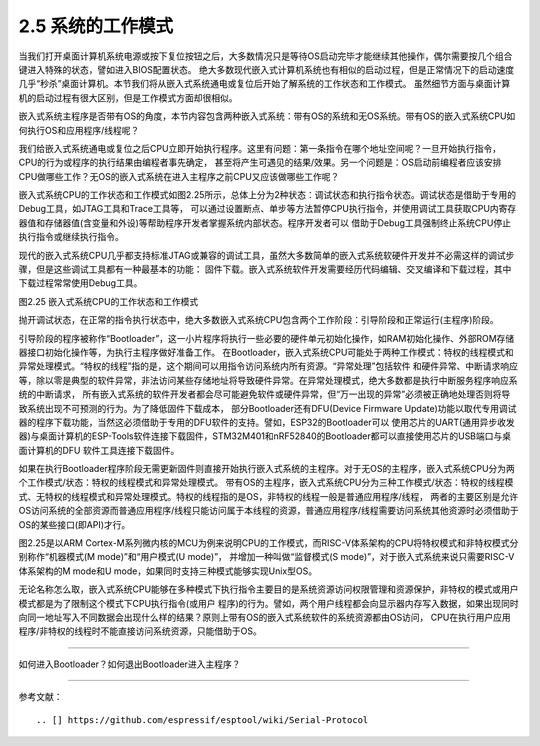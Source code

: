 ===========================
2.5 系统的工作模式
===========================

当我们打开桌面计算机系统电源或按下复位按钮之后，大多数情况只是等待OS启动完毕才能继续其他操作，偶尔需要按几个组合键进入特殊的状态，譬如进入BIOS配置状态。
绝大多数现代嵌入式计算机系统也有相似的启动过程，但是正常情况下的启动速度几乎“秒杀”桌面计算机。本节我们将从嵌入式系统通电或复位后开始了解系统的工作状态和工作模式。
虽然细节方面与桌面计算机的启动过程有很大区别，但是工作模式方面却很相似。

嵌入式系统主程序是否带有OS的角度，本节内容包含两种嵌入式系统：带有OS的系统和无OS系统。带有OS的嵌入式系统CPU如何执行OS和应用程序/线程呢？

我们给嵌入式系统通电或复位之后CPU立即开始执行程序。这里有问题：第一条指令在哪个地址空间呢？一旦开始执行指令，CPU的行为或程序的执行结果由编程者事先确定，
甚至将产生可遇见的结果/效果。另一个问题是：OS启动前编程者应该安排CPU做哪些工作？无OS的嵌入式系统在进入主程序之前CPU又应该做哪些工作呢？

嵌入式系统CPU的工作状态和工作模式如图2.25所示，总体上分为2种状态：调试状态和执行指令状态。调试状态是借助于专用的Debug工具，如JTAG工具和Trace工具等，
可以通过设置断点、单步等方法暂停CPU执行指令，并使用调试工具获取CPU内寄存器值和存储器值(含变量和外设)等帮助程序开发者掌握系统内部状态。程序开发者可以
借助于Debug工具强制终止系统CPU停止执行指令或继续执行指令。

现代的嵌入式系统CPU几乎都支持标准JTAG或兼容的调试工具，虽然大多数简单的嵌入式系统软硬件开发并不必需这样的调试步骤，但是这些调试工具都有一种最基本的功能：
固件下载。嵌入式系统软件开发需要经历代码编辑、交叉编译和下载过程，其中下载过程常常使用Debug工具。

.. image:: ../_static/images/c2/mcu_working_mode.jpg
  :scale: 25%
  :align: center

图2.25  嵌入式系统CPU的工作状态和工作模式

抛开调试状态，在正常的指令执行状态中，绝大多数嵌入式系统CPU包含两个工作阶段：引导阶段和正常运行(主程序)阶段。

引导阶段的程序被称作“Bootloader”，这一小片程序将执行一些必要的硬件单元初始化操作，如RAM初始化操作、外部ROM存储器接口初始化操作等，为执行主程序做好准备工作。
在Bootloader，嵌入式系统CPU可能处于两种工作模式：特权的线程模式和异常处理模式。“特权的线程”指的是，这个期间可以用指令访问系统内所有资源。“异常处理”包括软件
和硬件异常、中断请求响应等，除以零是典型的软件异常，非法访问某些存储地址将导致硬件异常。在异常处理模式，绝大多数都是执行中断服务程序响应系统的中断请求，
所有嵌入式系统的软件开发者都会尽可能避免软件或硬件异常，但“万一出现的异常”必须被正确地处理否则将导致系统出现不可预测的行为。为了降低固件下载成本，
部分Bootloader还有DFU(Device Firmware Update)功能以取代专用调试器的程序下载功能，当然这必须借助于专用的DFU软件的支持。譬如，ESP32的Bootloader可以
使用芯片的UART(通用异步收发器)与桌面计算机的ESP-Tools软件连接下载固件，STM32M401和nRF52840的Bootloader都可以直接使用芯片的USB端口与桌面计算机的DFU
软件工具连接下载固件。

如果在执行Bootloader程序阶段无需更新固件则直接开始执行嵌入式系统的主程序。对于无OS的主程序，嵌入式系统CPU分为两个工作模式/状态：特权的线程模式和异常处理模式。
带有OS的主程序，嵌入式系统CPU分为三种工作模式/状态：特权的线程模式、无特权的线程模式和异常处理模式。特权的线程指的是OS，非特权的线程一般是普通应用程序/线程，
两者的主要区别是允许OS访问系统的全部资源而普通应用程序/线程只能访问属于本线程的资源，普通应用程序/线程需要访问系统其他资源时必须借助于OS的某些接口(即API)才行。

图2.25是以ARM Cortex-M系列微内核的MCU为例来说明CPU的工作模式，而RISC-V体系架构的CPU将特权模式和非特权模式分别称作“机器模式(M mode)”和“用户模式(U mode)”，
并增加一种叫做“监督模式(S mode)”，对于嵌入式系统来说只需要RISC-V体系架构的M mode和U mode，如果同时支持三种模式能够实现Unix型OS。

无论名称怎么取，嵌入式系统CPU能够在多种模式下执行指令主要目的是系统资源访问权限管理和资源保护，非特权的模式或用户模式都是为了限制这个模式下CPU执行指令(或用户
程序)的行为。譬如，两个用户线程都会向显示器内存写入数据，如果出现同时向同一地址写入不同数据会出现什么样的结果？原则上带有OS的嵌入式系统软件的系统资源都由OS访问，
CPU在执行用户应用程序/非特权的线程时不能直接访问系统资源，只能借助于OS。

--------------------------

如何进入Bootloader？如何退出Bootloader进入主程序？





--------------------------

参考文献：
::


.. [] https://github.com/espressif/esptool/wiki/Serial-Protocol

